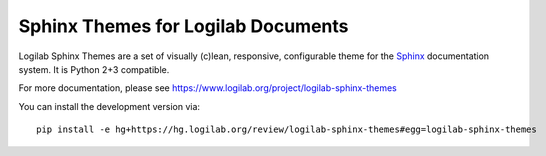 =====================================
 Sphinx Themes for Logilab Documents
=====================================

Logilab Sphinx Themes are a set of visually (c)lean, responsive, configurable
theme for the Sphinx_ documentation system. It is Python 2+3 compatible.

For more documentation, please see https://www.logilab.org/project/logilab-sphinx-themes


You can install the development version via::

  pip install -e hg+https://hg.logilab.org/review/logilab-sphinx-themes#egg=logilab-sphinx-themes


.. _Sphinx: http://www.sphinx-doc.org

